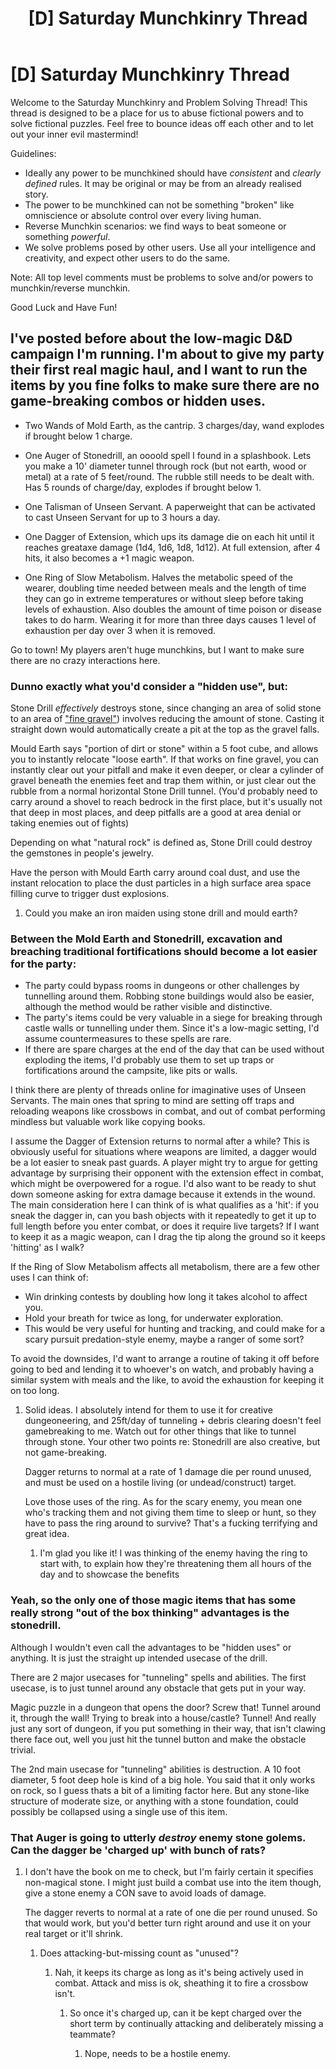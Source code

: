 #+TITLE: [D] Saturday Munchkinry Thread

* [D] Saturday Munchkinry Thread
:PROPERTIES:
:Author: AutoModerator
:Score: 9
:DateUnix: 1559401599.0
:DateShort: 2019-Jun-01
:END:
Welcome to the Saturday Munchkinry and Problem Solving Thread! This thread is designed to be a place for us to abuse fictional powers and to solve fictional puzzles. Feel free to bounce ideas off each other and to let out your inner evil mastermind!

Guidelines:

- Ideally any power to be munchkined should have /consistent/ and /clearly defined/ rules. It may be original or may be from an already realised story.
- The power to be munchkined can not be something "broken" like omniscience or absolute control over every living human.
- Reverse Munchkin scenarios: we find ways to beat someone or something /powerful/.
- We solve problems posed by other users. Use all your intelligence and creativity, and expect other users to do the same.

Note: All top level comments must be problems to solve and/or powers to munchkin/reverse munchkin.

Good Luck and Have Fun!


** I've posted before about the low-magic D&D campaign I'm running. I'm about to give my party their first real magic haul, and I want to run the items by you fine folks to make sure there are no game-breaking combos or hidden uses.

- Two Wands of Mold Earth, as the cantrip. 3 charges/day, wand explodes if brought below 1 charge.

- One Auger of Stonedrill, an oooold spell I found in a splashbook. Lets you make a 10' diameter tunnel through rock (but not earth, wood or metal) at a rate of 5 feet/round. The rubble still needs to be dealt with. Has 5 rounds of charge/day, explodes if brought below 1.

- One Talisman of Unseen Servant. A paperweight that can be activated to cast Unseen Servant for up to 3 hours a day.

- One Dagger of Extension, which ups its damage die on each hit until it reaches greataxe damage (1d4, 1d6, 1d8, 1d12). At full extension, after 4 hits, it also becomes a +1 magic weapon.

- One Ring of Slow Metabolism. Halves the metabolic speed of the wearer, doubling time needed between meals and the length of time they can go in extreme temperatures or without sleep before taking levels of exhaustion. Also doubles the amount of time poison or disease takes to do harm. Wearing it for more than three days causes 1 level of exhaustion per day over 3 when it is removed.

Go to town! My players aren't huge munchkins, but I want to make sure there are no crazy interactions here.
:PROPERTIES:
:Author: LazarusRises
:Score: 4
:DateUnix: 1559405156.0
:DateShort: 2019-Jun-01
:END:

*** Dunno exactly what you'd consider a "hidden use", but:

Stone Drill /effectively/ destroys stone, since changing an area of solid stone to an area of [[https://www.dandwiki.com/wiki/Stone_Drill_(5e_Spell]["fine gravel"]]) involves reducing the amount of stone. Casting it straight down would automatically create a pit at the top as the gravel falls.

Mould Earth says "portion of dirt or stone" within a 5 foot cube, and allows you to instantly relocate "loose earth". If that works on fine gravel, you can instantly clear out your pitfall and make it even deeper, or clear a cylinder of gravel beneath the enemies feet and trap them within, or just clear out the rubble from a normal horizontal Stone Drill tunnel. (You'd probably need to carry around a shovel to reach bedrock in the first place, but it's usually not that deep in most places, and deep pitfalls are a good at area denial or taking enemies out of fights)

Depending on what "natural rock" is defined as, Stone Drill could destroy the gemstones in people's jewelry.

Have the person with Mould Earth carry around coal dust, and use the instant relocation to place the dust particles in a high surface area space filling curve to trigger dust explosions.
:PROPERTIES:
:Author: sickening_sprawl
:Score: 6
:DateUnix: 1559413536.0
:DateShort: 2019-Jun-01
:END:

**** Could you make an iron maiden using stone drill and mould earth?
:PROPERTIES:
:Author: Kuratius
:Score: 1
:DateUnix: 1559470544.0
:DateShort: 2019-Jun-02
:END:


*** Between the Mold Earth and Stonedrill, excavation and breaching traditional fortifications should become a lot easier for the party:

- The party could bypass rooms in dungeons or other challenges by tunnelling around them. Robbing stone buildings would also be easier, although the method would be rather visible and distinctive.
- The party's items could be very valuable in a siege for breaking through castle walls or tunnelling under them. Since it's a low-magic setting, I'd assume countermeasures to these spells are rare.
- If there are spare charges at the end of the day that can be used without exploding the items, I'd probably use them to set up traps or fortifications around the campsite, like pits or walls.

I think there are plenty of threads online for imaginative uses of Unseen Servants. The main ones that spring to mind are setting off traps and reloading weapons like crossbows in combat, and out of combat performing mindless but valuable work like copying books.

I assume the Dagger of Extension returns to normal after a while? This is obviously useful for situations where weapons are limited, a dagger would be a lot easier to sneak past guards. A player might try to argue for getting advantage by surprising their opponent with the extension effect in combat, which might be overpowered for a rogue. I'd also want to be ready to shut down someone asking for extra damage because it extends in the wound. The main consideration here I can think of is what qualifies as a 'hit': if you sneak the dagger in, can you bash objects with it repeatedly to get it up to full length before you enter combat, or does it require live targets? If I want to keep it as a magic weapon, can I drag the tip along the ground so it keeps 'hitting' as I walk?

If the Ring of Slow Metabolism affects all metabolism, there are a few other uses I can think of:

- Win drinking contests by doubling how long it takes alcohol to affect you.
- Hold your breath for twice as long, for underwater exploration.
- This would be very useful for hunting and tracking, and could make for a scary pursuit predation-style enemy, maybe a ranger of some sort?

To avoid the downsides, I'd want to arrange a routine of taking it off before going to bed and lending it to whoever's on watch, and probably having a similar system with meals and the like, to avoid the exhaustion for keeping it on too long.
:PROPERTIES:
:Author: Radioterrill
:Score: 5
:DateUnix: 1559415727.0
:DateShort: 2019-Jun-01
:END:

**** Solid ideas. I absolutely intend for them to use it for creative dungeoneering, and 25ft/day of tunneling + debris clearing doesn't feel gamebreaking to me. Watch out for other things that like to tunnel through stone. Your other two points re: Stonedrill are also creative, but not game-breaking.

Dagger returns to normal at a rate of 1 damage die per round unused, and must be used on a hostile living (or undead/construct) target.

Love those uses of the ring. As for the scary enemy, you mean one who's tracking them and not giving them time to sleep or hunt, so they have to pass the ring around to survive? That's a fucking terrifying and great idea.
:PROPERTIES:
:Author: LazarusRises
:Score: 2
:DateUnix: 1559486982.0
:DateShort: 2019-Jun-02
:END:

***** I'm glad you like it! I was thinking of the enemy having the ring to start with, to explain how they're threatening them all hours of the day and to showcase the benefits
:PROPERTIES:
:Author: Radioterrill
:Score: 2
:DateUnix: 1559494243.0
:DateShort: 2019-Jun-02
:END:


*** Yeah, so the only one of those magic items that has some really strong "out of the box thinking" advantages is the stonedrill.

Although I wouldn't even call the advantages to be "hidden uses" or anything. It is just the straight up intended usecase of the drill.

There are 2 major usecases for "tunneling" spells and abilities. The first usecase, is to just tunnel around any obstacle that gets put in your way.

Magic puzzle in a dungeon that opens the door? Screw that! Tunnel around it, through the wall! Trying to break into a house/castle? Tunnel! And really just any sort of dungeon, if you put something in their way, that isn't clawing there face out, well you just hit the tunnel button and make the obstacle trivial.

The 2nd main usecase for "tunneling" abilities is destruction. A 10 foot diameter, 5 foot deep hole is kind of a big hole. You said that it only works on rock, so I guess thats a bit of a limiting factor here. But any stone-like structure of moderate size, or anything with a stone foundation, could possibly be collapsed using a single use of this item.
:PROPERTIES:
:Author: stale2000
:Score: 2
:DateUnix: 1559542246.0
:DateShort: 2019-Jun-03
:END:


*** That Auger is going to utterly /destroy/ enemy stone golems. Can the dagger be 'charged up' with bunch of rats?
:PROPERTIES:
:Author: CCC_037
:Score: 1
:DateUnix: 1559552534.0
:DateShort: 2019-Jun-03
:END:

**** I don't have the book on me to check, but I'm fairly certain it specifies non-magical stone. I might just build a combat use into the item though, give a stone enemy a CON save to avoid loads of damage.

The dagger reverts to normal at a rate of one die per round unused. So that would work, but you'd better turn right around and use it on your real target or it'll shrink.
:PROPERTIES:
:Author: LazarusRises
:Score: 2
:DateUnix: 1559592544.0
:DateShort: 2019-Jun-04
:END:

***** Does attacking-but-missing count as "unused"?
:PROPERTIES:
:Author: CCC_037
:Score: 1
:DateUnix: 1559609081.0
:DateShort: 2019-Jun-04
:END:

****** Nah, it keeps its charge as long as it's being actively used in combat. Attack and miss is ok, sheathing it to fire a crossbow isn't.
:PROPERTIES:
:Author: LazarusRises
:Score: 2
:DateUnix: 1559611807.0
:DateShort: 2019-Jun-04
:END:

******* So once it's charged up, can it be kept charged over the short term by continually attacking and deliberately missing a teammate?
:PROPERTIES:
:Author: CCC_037
:Score: 1
:DateUnix: 1559623316.0
:DateShort: 2019-Jun-04
:END:

******** Nope, needs to be a hostile enemy.
:PROPERTIES:
:Author: LazarusRises
:Score: 1
:DateUnix: 1559623917.0
:DateShort: 2019-Jun-04
:END:
